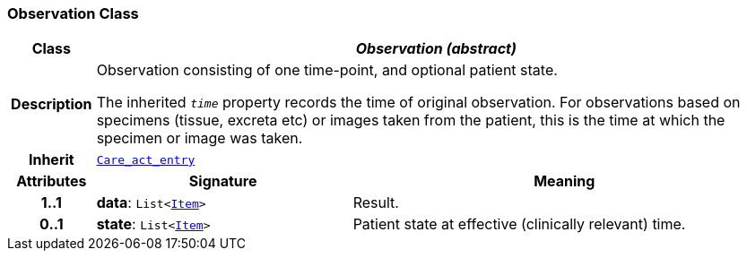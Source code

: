 === Observation Class

[cols="^1,3,5"]
|===
h|*Class*
2+^h|*__Observation (abstract)__*

h|*Description*
2+a|Observation consisting of one time-point, and optional patient state.

The inherited `_time_` property records the time of original observation. For observations based on specimens  (tissue, excreta etc) or images taken from the patient, this is the time at which the specimen or image was taken.

h|*Inherit*
2+|`<<_care_act_entry_class,Care_act_entry>>`

h|*Attributes*
^h|*Signature*
^h|*Meaning*

h|*1..1*
|*data*: `List<link:/releases/GCM/{gcm_release}/data_structures.html#_item_class[Item^]>`
a|Result.

h|*0..1*
|*state*: `List<link:/releases/GCM/{gcm_release}/data_structures.html#_item_class[Item^]>`
a|Patient state at effective (clinically relevant) time.
|===

